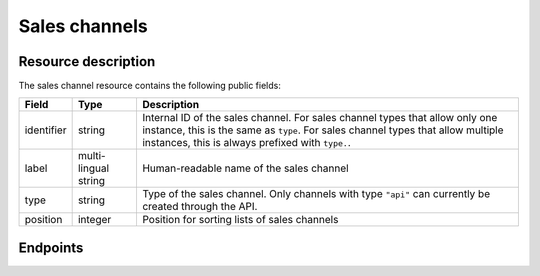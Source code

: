 Sales channels
==============

Resource description
--------------------

The sales channel resource contains the following public fields:

.. rst-class:: rest-resource-table

===================================== ========================== =======================================================
Field                                 Type                       Description
===================================== ========================== =======================================================
identifier                            string                     Internal ID of the sales channel. For sales channel types
                                                                 that allow only one instance, this is the same as ``type``.
                                                                 For sales channel types that allow multiple instances, this
                                                                 is always prefixed with ``type.``.
label                                 multi-lingual string       Human-readable name of the sales channel
type                                  string                     Type of the sales channel. Only channels with type ``"api"``
                                                                 can currently be created through the API.
position                              integer                    Position for sorting lists of sales channels
===================================== ========================== =======================================================

Endpoints
---------

.. http:get:: /api/v1/organizers/(organizer)/saleschannels/

   Returns a list of all sales channels within a given organizer.

   **Example request**:

   .. sourcecode:: http

      GET /api/v1/organizers/bigevents/saleschannels/ HTTP/1.1
      Host: pretix.eu
      Accept: application/json, text/javascript

   **Example response**:

   .. sourcecode:: http

      HTTP/1.1 200 OK
      Vary: Accept
      Content-Type: application/json

      {
        "count": 1,
        "next": null,
        "previous": null,
        "results": [
          {
            "identifier": "web",
            "name": {
              "en": "Online shop"
            },
            "type": "web",
            "position": 0
          }
        ]
      }

   :query integer page: The page number in case of a multi-page result set, default is 1
   :param organizer: The ``slug`` field of the organizer to fetch
   :statuscode 200: no error
   :statuscode 401: Authentication failure
   :statuscode 403: The requested organizer does not exist **or** you have no permission to view this resource.

.. http:get:: /api/v1/organizers/(organizer)/saleschannels/(identifier)/

   Returns information on one sales channel, identified by its identifier.

   **Example request**:

   .. sourcecode:: http

      GET /api/v1/organizers/bigevents/saleschannels/web/ HTTP/1.1
      Host: pretix.eu
      Accept: application/json, text/javascript

   **Example response**:

   .. sourcecode:: http

      HTTP/1.1 200 OK
      Vary: Accept
      Content-Type: application/json

      {
        "identifier": "web",
        "name": {
          "en": "Online shop"
        },
        "type": "web",
        "position": 0
      }

   :param organizer: The ``slug`` field of the organizer to fetch
   :param identifier: The ``identifier`` field of the sales channel to fetch
   :statuscode 200: no error
   :statuscode 401: Authentication failure
   :statuscode 403: The requested organizer does not exist **or** you have no permission to view this resource.

.. http:post:: /api/v1/organizers/(organizer)/saleschannels/

   Creates a sales channel

   **Example request**:

   .. sourcecode:: http

      POST /api/v1/organizers/bigevents/saleschannels/ HTTP/1.1
      Host: pretix.eu
      Accept: application/json, text/javascript
      Content-Type: application/json

      {
        "identifier": "api.custom",
        "name": {
          "en": "Custom integration"
        },
        "type": "api",
        "position": 2
      }

   **Example response**:

   .. sourcecode:: http

      HTTP/1.1 201 Created
      Vary: Accept
      Content-Type: application/json

      {
        "identifier": "api.custom",
        "name": {
          "en": "Custom integration"
        },
        "type": "api",
        "position": 2
      }

   :param organizer: The ``slug`` field of the organizer to create a sales channel for
   :statuscode 201: no error
   :statuscode 400: The sales channel could not be created due to invalid submitted data.
   :statuscode 401: Authentication failure
   :statuscode 403: The requested organizer does not exist **or** you have no permission to create this resource.

.. http:patch:: /api/v1/organizers/(organizer)/saleschannels/(identifier)/

   Update a sales channel. You can also use ``PUT`` instead of ``PATCH``. With ``PUT``, you have to provide all fields of
   the resource, other fields will be reset to default. With ``PATCH``, you only need to provide the fields that you
   want to change.

   You can change all fields of the resource except the ``identifier`` and ``type`` fields.

   **Example request**:

   .. sourcecode:: http

      PATCH /api/v1/organizers/bigevents/saleschannels/web/ HTTP/1.1
      Host: pretix.eu
      Accept: application/json, text/javascript
      Content-Type: application/json
      Content-Length: 94

      {
        "position": 5
      }

   **Example response**:

   .. sourcecode:: http

      HTTP/1.1 200 OK
      Vary: Accept
      Content-Type: application/json

      {
        "identifier": "web",
        "name": {
          "en": "Online shop"
        },
        "type": "web",
        "position": 5
      }

   :param organizer: The ``slug`` field of the organizer to modify
   :param identifier: The ``identifier`` field of the sales channel to modify
   :statuscode 200: no error
   :statuscode 400: The sales channel could not be modified due to invalid submitted data
   :statuscode 401: Authentication failure
   :statuscode 403: The requested organizer does not exist **or** you have no permission to change this resource.

.. http:delete:: /api/v1/organizers/(organizer)/saleschannels/(id)/

   Delete a sales channel. You can not delete sales channels which have already been used or which are integral parts
   of the system.

   **Example request**:

   .. sourcecode:: http

      DELETE /api/v1/organizers/bigevents/saleschannels/api.custom/ HTTP/1.1
      Host: pretix.eu
      Accept: application/json, text/javascript

   **Example response**:

   .. sourcecode:: http

      HTTP/1.1 204 No Content
      Vary: Accept

   :param organizer: The ``slug`` field of the organizer to modify
   :param identifier: The ``identifier`` field of the sales channel to delete
   :statuscode 204: no error
   :statuscode 401: Authentication failure
   :statuscode 403: The requested organizer does not exist **or** you have no permission to delete this resource **or** the sales channel is currently in use.
